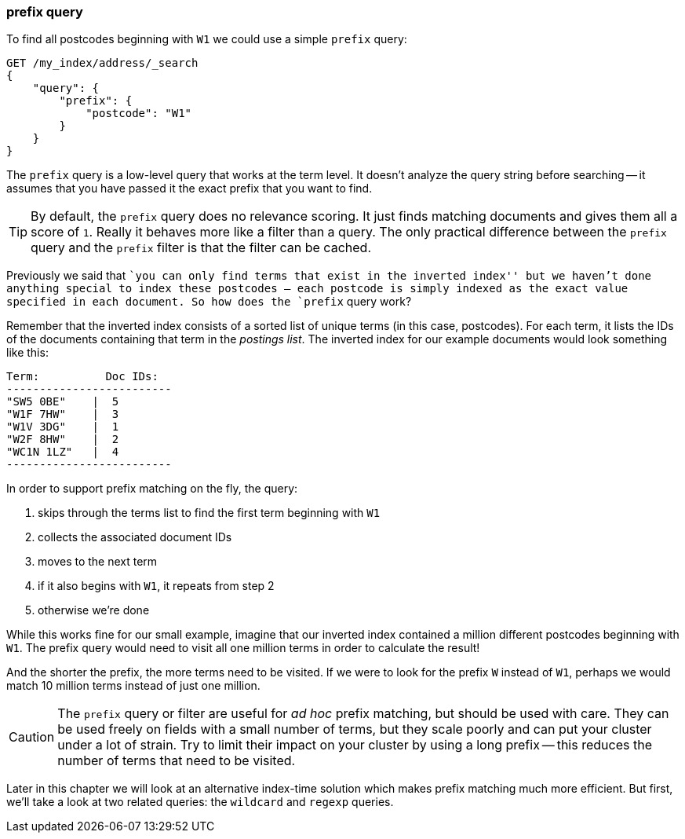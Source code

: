 [[prefix-query]]
=== prefix query

To find all postcodes beginning with `W1` we could use a ((("prefix query")))((("postcodes (UK), partial matching with", "prefix query")))simple `prefix`
query:

[source,js]
--------------------------------------------------
GET /my_index/address/_search
{
    "query": {
        "prefix": {
            "postcode": "W1"
        }
    }
}
--------------------------------------------------
// SENSE: 130_Partial_Matching/10_Prefix_query.json

The `prefix` query is a low-level query that works at the term level.  It
doesn't analyze the query string before searching -- it assumes that you have
passed it the exact prefix that you want to find.

[TIP]
==================================================

By default, the `prefix` query does no relevance scoring.  It just finds
matching documents and gives them all a score of `1`.  Really it behaves more
like a filter than a query.  The only practical difference between the
`prefix` query and the `prefix` filter is that the filter can be cached.

==================================================


Previously we said that ``you can only find terms that exist in the inverted
index'' but we haven't done anything special to index these postcodes -- each
postcode is simply indexed as the exact value specified in each document.  So
how does the `prefix` query work?

Remember that the inverted index consists((("inverted index", "for postcodes"))) of a sorted list of unique terms (in
this case, postcodes).  For each term, it lists the IDs of the documents
containing that term in the _postings list_.  The inverted index for our
example documents would look something like this:

    Term:          Doc IDs:
    -------------------------
    "SW5 0BE"    |  5
    "W1F 7HW"    |  3
    "W1V 3DG"    |  1
    "W2F 8HW"    |  2
    "WC1N 1LZ"   |  4
    -------------------------

In order to support prefix matching on the fly, the query:

1. skips through the terms list to find the first term beginning with `W1`
2. collects the associated document IDs
3. moves to the next term
4. if it also begins with `W1`, it repeats from step 2
5. otherwise we're done

While this works fine for our small example, imagine that our inverted index
contained a million different postcodes beginning with `W1`. The prefix query
would need to visit all one million terms in order to calculate the result!

And the shorter the prefix, the more terms need to be visited. If we were to
look for the prefix `W` instead of `W1`, perhaps we would match 10 million
terms instead of just one million.

CAUTION: The `prefix` query or filter are useful for _ad hoc_ prefix matching, but
should be used with care. ((("prefix query", "caution with"))) They can be used freely on fields with a small
number of terms, but they scale poorly and can put your cluster under a lot of
strain.  Try to limit their impact on your cluster by using a long prefix --
this reduces the number of terms that need to be visited.

Later in this chapter we will look at an alternative index-time solution which
makes prefix matching much more efficient.  But first, we'll take a look at
two related queries: the `wildcard` and `regexp` queries.
